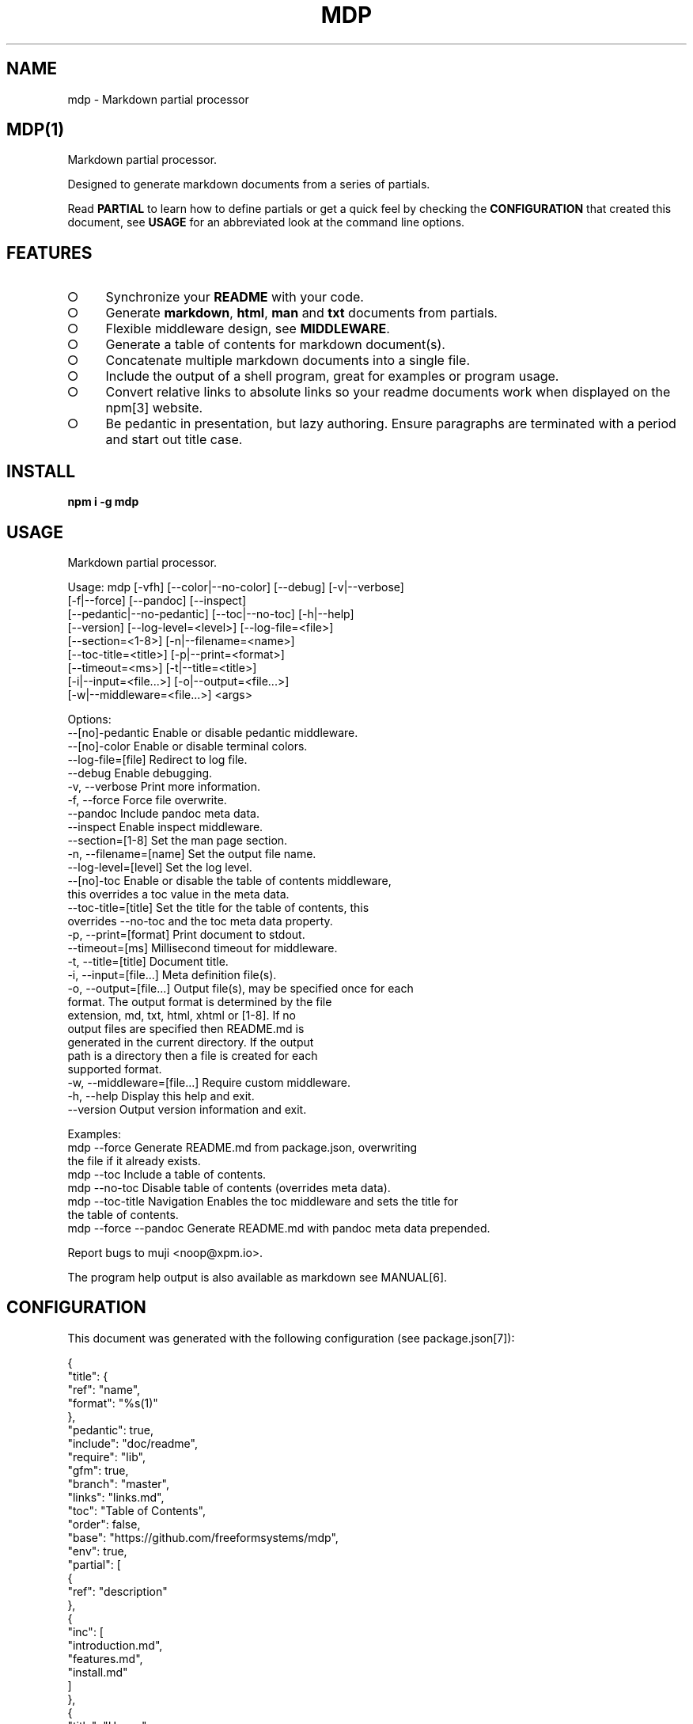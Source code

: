 .\" DO NOT MODIFY THIS FILE: Generated by [mdp(1)](https://github.com/freeformsystems/mdp).
.TH "MDP" "1" "August 2014" "mdp 0.1.27" "User Commands"
.SH "NAME"
mdp \- Markdown partial processor
.SH "MDP(1)"
.PP
Markdown partial processor.
.PP
Designed to generate markdown documents from a series of partials. 
.PP
Read \fBPARTIAL\fR to learn how to define partials or get a quick feel by checking the \fBCONFIGURATION\fR that created this document, see \fBUSAGE\fR for an abbreviated look at the command line options.
.SH "FEATURES"
.BL
.IP "\[ci]" 4
Synchronize your \fBREADME\fR with your code.
.IP "\[ci]" 4
Generate \fBmarkdown\fR, \fBhtml\fR, \fBman\fR and \fBtxt\fR documents from partials.
.IP "\[ci]" 4
Flexible middleware design, see \fBMIDDLEWARE\fR.
.IP "\[ci]" 4
Generate a table of contents for markdown document(s).
.IP "\[ci]" 4
Concatenate multiple markdown documents into a single file.
.IP "\[ci]" 4
Include the output of a shell program, great for examples or program usage.
.IP "\[ci]" 4
Convert relative links to absolute links so your readme documents work when displayed on the npm[3] website.
.IP "\[ci]" 4
Be pedantic in presentation, but lazy authoring. Ensure paragraphs are terminated with a period and start out title case.
.EL
.SH "INSTALL"

\fBnpm i \-g mdp\fR
.SH "USAGE"

.LT
Markdown partial processor.

Usage: mdp [\-vfh] [\-\-color|\-\-no\-color] [\-\-debug] [\-v|\-\-verbose]
           [\-f|\-\-force] [\-\-pandoc] [\-\-inspect]
           [\-\-pedantic|\-\-no\-pedantic] [\-\-toc|\-\-no\-toc] [\-h|\-\-help]
           [\-\-version] [\-\-log\-level=<level>] [\-\-log\-file=<file>]
           [\-\-section=<1\-8>] [\-n|\-\-filename=<name>]
           [\-\-toc\-title=<title>] [\-p|\-\-print=<format>]
           [\-\-timeout=<ms>] [\-t|\-\-title=<title>]
           [\-i|\-\-input=<file...>] [\-o|\-\-output=<file...>]
           [\-w|\-\-middleware=<file...>] <args>

Options:
     \-\-[no]\-pedantic        Enable or disable pedantic middleware.
     \-\-[no]\-color           Enable or disable terminal colors.
     \-\-log\-file=[file]      Redirect to log file.
     \-\-debug                Enable debugging.
 \-v, \-\-verbose              Print more information.
 \-f, \-\-force                Force file overwrite.
     \-\-pandoc               Include pandoc meta data.
     \-\-inspect              Enable inspect middleware.
     \-\-section=[1\-8]        Set the man page section.
 \-n, \-\-filename=[name]      Set the output file name.
     \-\-log\-level=[level]    Set the log level.
     \-\-[no]\-toc             Enable or disable the table of contents middleware,
                            this overrides a toc value in the meta data.
     \-\-toc\-title=[title]    Set the title for the table of contents, this
                            overrides \-\-no\-toc and the toc meta data property.
 \-p, \-\-print=[format]       Print document to stdout.
     \-\-timeout=[ms]         Millisecond timeout for middleware.
 \-t, \-\-title=[title]        Document title.
 \-i, \-\-input=[file...]      Meta definition file(s).
 \-o, \-\-output=[file...]     Output file(s), may be specified once for each
                            format. The output format is determined by the file
                            extension, md, txt, html, xhtml or [1\-8]. If no
                            output files are specified then README.md is
                            generated in the current directory. If the output
                            path is a directory then a file is created for each
                            supported format.
 \-w, \-\-middleware=[file...] Require custom middleware.
 \-h, \-\-help                 Display this help and exit.
     \-\-version              Output version information and exit.

Examples:
 mdp \-\-force                Generate README.md from package.json, overwriting
                            the file if it already exists.
 mdp \-\-toc                  Include a table of contents.
 mdp \-\-no\-toc               Disable table of contents (overrides meta data).
 mdp \-\-toc\-title Navigation Enables the toc middleware and sets the title for
                            the table of contents.
 mdp \-\-force \-\-pandoc       Generate README.md with pandoc meta data prepended.

Report bugs to muji <noop@xpm.io>.
.PP
The program help output is also available as markdown see MANUAL[6].
.SH "CONFIGURATION"
.PP
This document was generated with the following configuration (see package.json[7]):

.LT
{
  "title": {
    "ref": "name",
    "format": "%s(1)"
  },
  "pedantic": true,
  "include": "doc/readme",
  "require": "lib",
  "gfm": true,
  "branch": "master",
  "links": "links.md",
  "toc": "Table of Contents",
  "order": false,
  "base": "https://github.com/freeformsystems/mdp",
  "env": true,
  "partial": [
    {
      "ref": "description"
    },
    {
      "inc": [
        "introduction.md",
        "features.md",
        "install.md"
      ]
    },
    {
      "title": "Usage",
      "bin": "mdp \-\-help",
      "type": "code",
      "footer": "The program help output is also available as markdown see [MANUAL](/MANUAL.md)"
    },
    {
      "title": "Configuration",
      "text": "This document was generated with the following configuration (see [package.json](/package.json)):",
      "ref": "mdp",
      "stringify": true,
      "format": "```json\n%s\n```",
      "footer": "***Note this is not necessarily the optimal configuration it is designed to showcase the partial functionality.***"
    },
    {
      "inc": "meta.md"
    },
    {
      "req": "defaults.js",
      "type": "code",
      "language": "javascript"
    },
    {
      "inc": [
        "partial.md",
        "environment.md",
        "generator.md"
      ]
    },
    {
      "title": "Middleware",
      "inc": "middleware.md"
    },
    {
      "text": "The `inspect` middleware is shown below:",
      "req": "middleware/inspect.js",
      "type": "code",
      "language": "javascript"
    },
    {
      "text": "You can enable it by declaring it in the meta data (or by using `\-\-inspect`):",
      "obj": {
        "middleware": [
          "inspect"
        ]
      },
      "type": "code",
      "language": "json"
    },
    {
      "title": "Hook",
      "text": "Keep your README up to date with a git hook, this is the `pre\-push` hook from this repository:",
      "inc": "../../.git/hooks/pre\-push",
      "type": "code",
      "language": "bash"
    },
    {
      "text": "If you have `mdp` in your path you could use:",
      "inc": "git\-hook.sh",
      "type": "code",
      "language": "bash"
    },
    {
      "inc": [
        "license.md",
        "footer.md"
      ]
    }
  ]
}
.PP
\fBNote this is not necessarily the optimal configuration it is designed to showcase the partial functionality.\fR
.SH "META"
.PP
Meta data describes processing options and how you want to collate the partials.
.SS "Options"
.BL
.IP "\[ci]" 4
\fBgenerator\fR: A boolean that disables inclusion of the generator text.
.IP "\[ci]" 4
\fBtitle\fR: A string that sets the document title or a partial definition.
.IP "\[ci]" 4
\fBgfm\fR: A boolean that indicates that github[1] flavoured markdown is in use.
.IP "\[ci]" 4
\fBperiod\fR: The character used by the \fBPEDANTIC MIDDLEWARE\fR.
.IP "\[ci]" 4
\fBinclude\fR: A directory that is the base path for \fBINCLUDE PARTIALS\fR.
.IP "\[ci]" 4
\fBrequire\fR: A directory that is the base path for \fBREQUIRE PARTIALS\fR.
.IP "\[ci]" 4
\fBbranch\fR: A branch name to use when resolving links that begin with \fB/\fR for github[1], only applicable if \fBgfm\fR is set.
.IP "\[ci]" 4
\fBlinks\fR: The name of a links include file, resolved relative to \fBinclude\fR.
.IP "\[ci]" 4
\fBtoc\fR: Enable the table of contents middleware with \fBtrue\fR or set to a string to include a title above the table of contents.
.IP "\[ci]" 4
\fBorder\fR: A boolean that indicates the \fBtoc\fR middleware should use ordered lists.
.IP "\[ci]" 4
\fBbase\fR: Enable the absolute link middleware, specifies the base URL for absolute links.
.IP "\[ci]" 4
\fBhash\fR: A boolean that controls whether the absolute middleware operates on URLs that begin with \fB#\fR.
.IP "\[ci]" 4
\fBlevel\fR: An integer indicating the header level for \fBtitle\fR properties in partial definitions.
.IP "\[ci]" 4
\fBpartial\fR: Array of partial definitions, see \fBPARTIAL\fR.
.IP "\[ci]" 4
\fBenv\fR: A boolean that indicates environment variables are substituted in partial contents. You may override this on a partial level by specifying \fBenv\fR on a partial object, see \fBENVIRONMENT\fR.
.EL

.LT
{
  "generator": "Generated by [mdp(1)](https://github.com/freeformsystems/mdp).",
  "title": null,
  "gfm": true,
  "period": ".",
  "pedantic": false,
  "include": null,
  "require": null,
  "branch": "master",
  "links": null,
  "toc": false,
  "order": false,
  "base": null,
  "hash": false,
  "level": 2,
  "partial": null,
  "env": false
}
.SS "Partial"
.PP
A partial may be one of:
.BL
.IP "\[ci]" 4
\fBliteral|lit\fR: A string literal.
.IP "\[ci]" 4
\fBreference|ref\fR: A property reference.
.IP "\[ci]" 4
\fBobject|obj\fR: A json or javascript object reference.
.IP "\[ci]" 4
\fBinclude|inc\fR: Include a file, normally a markdown document but not necessarily.
.IP "\[ci]" 4
\fBbinary|bin\fR: Execute a command and use \fBstdout\fR as the content.
.IP "\[ci]" 4
\fBrequire|req\fR: Require a \fB.js\fR module or a \fB.json\fR file.
.EL
.SS "Fields"
.PP
These are the common fields that apply to all partial types:
.BL
.IP "\[ci]" 4
\fBtitle\fR: Injects a markdown heading for the partial, by default this is a level 2 heading although you may adjust this with the \fBlevel\fR configuration property.
.IP "\[ci]" 4
\fBtext\fR: Markdown text to inject after the title but before the partial content.
.IP "\[ci]" 4
\fBtype\fR: A type that indicates how the partial content should be wrapped, eg: \fBcode\fR.
.IP "\[ci]" 4
\fBlanguage\fR: A language to assign when wrapping as a \fBcode\fR block.
.IP "\[ci]" 4
\fBfooter\fR: Markdown text to inject after the partial content.
.IP "\[ci]" 4
\fBstringify\fR: When referencing javascript objects (via \fBref\fR, \fBreq\fR etc.) this indicates that the result should be converted to \fBJSON\fR using \fBJSON.stringify\fR. The stringify implementation is circular reference safe and uses two spaces as the indentation but you may modify this with the \fBindent\fR property.
.IP "\[ci]" 4
\fBindent\fR: An integer indicating the number of spaces to indent when converting to a \fBJSON\fR string.
.IP "\[ci]" 4
\fBformat\fR: A custom format string to use to wrap the partial result, should have a single \fB%s\fR that will be replaced with the partial content.
.IP "\[ci]" 4
\fBenv\fR: If environment variable replacement has been enabled in the configuration then you may set this to \fBfalse\fR on a partial to disable environment variable replacement for the partial.
.EL
.SS "Literal"
.PP
At it's simplest a partial may be a string that contains markdown text.
.SS "Reference"
.PP
A reference to a property in the meta definition file. This is useful when you are embedding the partial definition in \fBpackage.json\fR and wish to reference the existing meta data such as \fBname\fR or \fBdescription\fR.
.SS "Object"
.PP
A reference to an object or a json object definition.
.SS "Include"
.PP
Include a file as a partial. Files are resolved relative to the \fBinclude\fR configuration directory, if the \fBinclude\fR configuration property is not set they are resolved relative to the current working directory. Typically this is a markdown document to include literally, but can also be used to wrap other files in markdown code blocks, useful for examples.
.PP
Note that when including files trailing whitespace is removed from the file contents before inclusion in the resulting document.
.BL
.IP "\[ci]" 4
\fBtrim\fR: A boolean that when set to \fBfalse\fR disables the default behaviour of removing trailing whitespace from the file contents.
.EL
.SS "Binary"
.PP
Execute a command and include the command's \fBstdout\fR in the resulting document. If the command prints markdown then you can use that output, otherwise you can wrap the command's output as a markdown element or just include it literally. This is particularly useful when you want to include a program's help (\fB\-\-help\fR) output as a section within a document.
.PP
Binaries inherit the environment of the parent process (\fBmdp\fR) and the current working directory. The following fields are specific to the \fBbinary\fR partial type:
.BL
.IP "\[ci]" 4
\fBstderr\fR: A boolean that indicates that the command \fBstderr\fR stream should be used instead of the \fBstdout\fR stream.
.IP "\[ci]" 4
\fBcmd\fR: A directory that becomes the working directory for the child process.
.IP "\[ci]" 4
\fBenv\fR: An object containing properties to \fIappend\fR to the environment for the child process.
.EL
.SS "Require"
.PP
Require a \fBjs\fR module or a \fBjson\fR file. Files are resolved relative to the \fBrequire\fR configuration directory, if the \fBrequire\fR configuration property is not set they are resolved relative to the current working directory.
.SH "ENVIRONMENT"
.PP
You may enable environment variable replacement by setting the \fBenv\fR configuration property to \fBtrue\fR. If you wish to disable environment variable replacement for a partial set \fBenv\fR to \fBfalse\fR for the partial.
.PP
Environment variables are replaced using the forms:

.LT
$variable
${variable}
.PP
If the referenced variable is not set then the variable reference is not replaced and will be visible in the result.
.PP
You may disable environment variable replacement by preceeding the dollar with a single backslash:

.LT
\$variable
\${variable}
.PP
When replacement is performed the backslash will be removed, resulting in literal variable references:

.LT
$variable
${variable}
.SS "Generator"
.PP
By default \fBmdp(1)\fR will append a \fIgenerator\fR message to the end of the document, it is nice if you wish to leave it in to help spread the word, however you may disable this message by setting the \fBgenerator\fR property to \fBfalse\fR.
.SH "MIDDLEWARE"
.PP
Middleware functions are executed asynchronously once for each token encountered in the markdown document.
.PP
Implementations are passed a \fBmeta\fR object which is the merged result of processing all the input configuration files (\fB\-\-input\fR) and should return a closure that will be invoked once for each token in the document.
.PP
The closure function \fImust\fR be a named function and should return when zero arguments are passed so that function names may be used within error messages. It is passed the arguments:
.BL
.IP "\[ci]" 4
\fBtoken\fR: The current token being processed.
.IP "\[ci]" 4
\fBtokens\fR: The list of all tokens in the document, you may use \fBtokens.peek()\fR to look ahead but you should not modify the array.
.IP "\[ci]" 4
\fBnext\fR: A callback to invoke when the token has been processed, signature is: \fBnext(err)\fR.
.EL
.PP
If you pass an error to next the program will terminate immediately, failure to invoke \fBnext()\fR will result in an error after a timeout (\fB\-\-timeout\fR) has been exceeded.
.PP
The \fBinspect\fR middleware is shown below:

.LT
function middleware(meta) {
  return function inspect(token, tokens, next) {
    if(!arguments.length) return;
    console.dir(token);
    next();
  }
}
.PP
You can enable it by declaring it in the meta data (or by using \fB\-\-inspect\fR):

.LT
{
  "middleware": [
    "inspect"
  ]
}
.SH "HOOK"
.PP
Keep your README up to date with a git hook, this is the \fBpre\-push\fR hook from this repository:

.LT
#!/bin/sh
cd ${GIT_DIR}/.. && npm run manual && git add \-f MANUAL.md \
  && npm run build && npm install \-g \
  && git add \-f README.md doc/alt/README.*
.PP
If you have \fBmdp\fR in your path you could use:

.LT
#/bin/sh
cd ${GIT_DIR}/.. mdp \-\-force && git add \-f README.md
.SH "LICENSE"
.PP
Everything is MIT[8]. Read the license[9] if you feel inclined.
.PP
This program was built using the command[5] module, if you care for excellent documentation and write command line interfaces you should check it out.
.SH "LINKS"
.BL
.IP "\[ci]" 4
[1] http://github.com
.IP "\[ci]" 4
[2] http://nodejs.org
.IP "\[ci]" 4
[3] http://npmjs.org
.IP "\[ci]" 4
[4] https://github.com/chjj/marked
.IP "\[ci]" 4
[5] https://github.com/freeformsystems/cli\-command
.IP "\[ci]" 4
[6] https://github.com/freeformsystems/mdp/blob/master/MANUAL.md
.IP "\[ci]" 4
[7] https://github.com/freeformsystems/mdp/blob/master/package.json
.IP "\[ci]" 4
[8] http://en.wikipedia.org/wiki/MIT_License
.IP "\[ci]" 4
[9] https://github.com/freeformsystems/mdp/blob/master/LICENSE
.EL
